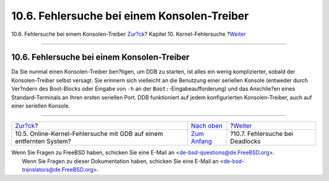 ============================================
10.6. Fehlersuche bei einem Konsolen-Treiber
============================================

.. raw:: html

   <div class="navheader">

10.6. Fehlersuche bei einem Konsolen-Treiber
`Zur?ck <kerneldebug-online-gdb.html>`__?
Kapitel 10. Kernel-Fehlersuche
?\ `Weiter <kerneldebug-deadlocks.html>`__

--------------

.. raw:: html

   </div>

.. raw:: html

   <div class="sect1">

.. raw:: html

   <div class="titlepage" xmlns="">

.. raw:: html

   <div>

.. raw:: html

   <div>

10.6. Fehlersuche bei einem Konsolen-Treiber
--------------------------------------------

.. raw:: html

   </div>

.. raw:: html

   </div>

.. raw:: html

   </div>

Da Sie nunmal einen Konsolen-Treiber ben?tigen, um DDB zu starten, ist
alles ein wenig komplizierter, sobald der Konsolen-Treiber selbst
versagt. Sie erinnern sich vielleicht an die Benutzung einer seriellen
Konsole (entweder durch Ver?ndern des Boot-Blocks oder Eingabe von
``-h`` an der ``Boot:``-Eingabeaufforderung) und das Anschlie?en eines
Standard-Terminals an Ihren ersten seriellen Port. DDB funktioniert auf
jedem konfigurierten Konsolen-Treiber, auch auf einer seriellen Konsole.

.. raw:: html

   </div>

.. raw:: html

   <div class="navfooter">

--------------

+------------------------------------------------------------------------+------------------------------------+----------------------------------------------+
| `Zur?ck <kerneldebug-online-gdb.html>`__?                              | `Nach oben <kerneldebug.html>`__   | ?\ `Weiter <kerneldebug-deadlocks.html>`__   |
+------------------------------------------------------------------------+------------------------------------+----------------------------------------------+
| 10.5. Online-Kernel-Fehlersuche mit GDB auf einem entfernten System?   | `Zum Anfang <index.html>`__        | ?10.7. Fehlersuche bei Deadlocks             |
+------------------------------------------------------------------------+------------------------------------+----------------------------------------------+

.. raw:: html

   </div>

| Wenn Sie Fragen zu FreeBSD haben, schicken Sie eine E-Mail an
  <de-bsd-questions@de.FreeBSD.org\ >.
|  Wenn Sie Fragen zu dieser Dokumentation haben, schicken Sie eine
  E-Mail an <de-bsd-translators@de.FreeBSD.org\ >.
